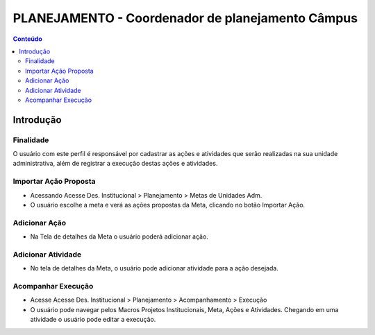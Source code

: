 .. _suap-des_institucional-planejamento-perfil-campus:

PLANEJAMENTO - Coordenador de planejamento Câmpus
=================================================

.. contents:: Conteúdo
    :local:
    :depth: 4

Introdução
----------

Finalidade
^^^^^^^^^^

O usuário com este perfil  é responsável por cadastrar as ações e atividades que serão realizadas na sua unidade administrativa, além de registrar a execução destas ações e atividades.


..
   Glossário
   ^^^^^^^^^

   .. include:: glossario.rst
   
.. _suap-planejamento-administrador-funcionalidade-importar_acao:

Importar Ação Proposta
^^^^^^^^^^^^^^^^^^^^^^

- Acessando Acesse Des. Institucional > Planejamento > Metas de Unidades Adm. 

- O usuário escolhe a meta e verá  as ações propostas da Meta, clicando no botão Importar Ação.

.. _suap-planejamento-administrador-funcionalidade-adicionar_acao:

Adicionar Ação
^^^^^^^^^^^^^^

- Na Tela de detalhes da Meta o usuário poderá adicionar ação. 

.. _suap-planejamento-administrador-funcionalidade-adicionar_atividade: 
 
Adicionar Atividade
^^^^^^^^^^^^^^^^^^^

- No tela de detalhes da Meta, o usuário pode adicionar atividade para a ação desejada. 

.. _suap-planejamento-administrador-funcionalidade-acompanhar_execucao:
 
Acompanhar Execução
^^^^^^^^^^^^^^^^^^^

- Acesse Acesse Des. Institucional > Planejamento > Acompanhamento > Execução

- O usuário pode navegar pelos Macros Projetos Institucionais, Meta, Ações e Atividades. Chegando em uma atividade o usuário pode editar a execução. 

.. image:: images/tela_execucao.png